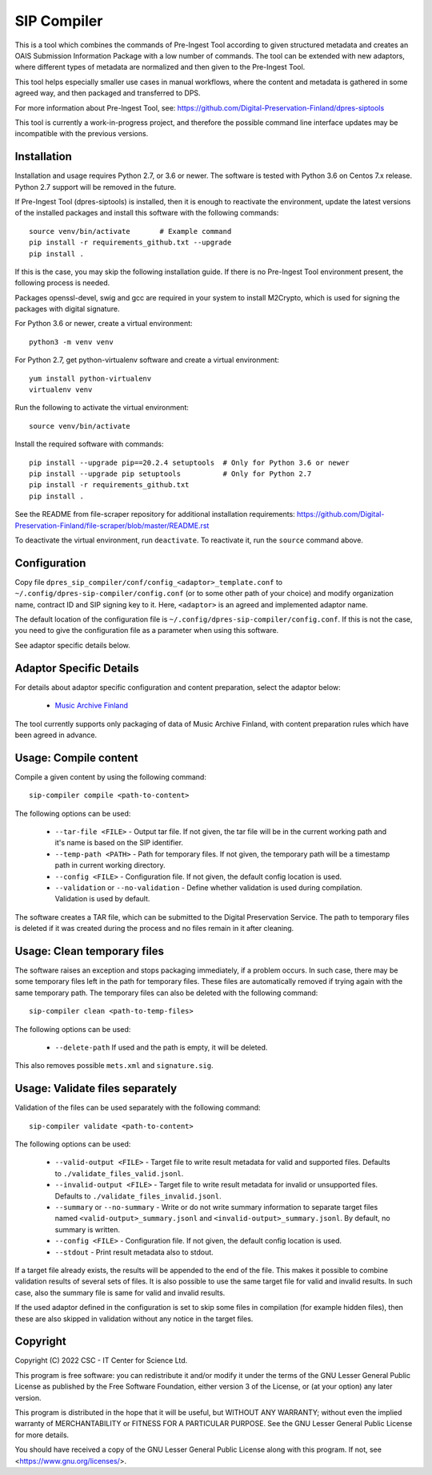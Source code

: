SIP Compiler
============

This is a tool which combines the commands of Pre-Ingest Tool according to
given structured metadata and creates an OAIS Submission Information Package
with a low number of commands. The tool can be extended with new adaptors,
where different types of metadata are normalized and then given to the
Pre-Ingest Tool.

This tool helps especially smaller use cases in manual workflows, where
the content and metadata is gathered in some agreed way, and then
packaged and transferred to DPS.

For more information about Pre-Ingest Tool, see:
https://github.com/Digital-Preservation-Finland/dpres-siptools

This tool is currently a work-in-progress project, and therefore
the possible command line interface updates may be incompatible with the
previous versions.

Installation
------------

Installation and usage requires Python 2.7, or 3.6 or newer.
The software is tested with Python 3.6 on Centos 7.x release.
Python 2.7 support will be removed in the future.

If Pre-Ingest Tool (dpres-siptools) is installed, then it is enough to
reactivate the environment, update the latest versions of the installed packages
and install this software with the following commands::

    source venv/bin/activate       # Example command
    pip install -r requirements_github.txt --upgrade
    pip install .

If this is the case, you may skip the following installation guide. If there is
no Pre-Ingest Tool environment present, the following process is needed.

Packages openssl-devel, swig and gcc are required in your system to install
M2Crypto, which is used for signing the packages with digital signature.

For Python 3.6 or newer, create a virtual environment::

    python3 -m venv venv

For Python 2.7, get python-virtualenv software and create a virtual environment::

    yum install python-virtualenv
    virtualenv venv

Run the following to activate the virtual environment::

    source venv/bin/activate

Install the required software with commands::

    pip install --upgrade pip==20.2.4 setuptools  # Only for Python 3.6 or newer
    pip install --upgrade pip setuptools          # Only for Python 2.7
    pip install -r requirements_github.txt
    pip install .

See the README from file-scraper repository for additional installation
requirements: https://github.com/Digital-Preservation-Finland/file-scraper/blob/master/README.rst

To deactivate the virtual environment, run ``deactivate``. To reactivate it,
run the ``source`` command above.

Configuration
-------------

Copy file ``dpres_sip_compiler/conf/config_<adaptor>_template.conf`` to
``~/.config/dpres-sip-compiler/config.conf`` (or to some other path of your choice)
and modify organization name, contract ID and SIP signing key to it.
Here, ``<adaptor>`` is an agreed and implemented adaptor name.

The default location of the configuration file is
``~/.config/dpres-sip-compiler/config.conf``. If this is not the case,
you need to give the configuration file as a parameter when using this software.

See adaptor specific details below.

Adaptor Specific Details
------------------------

For details about adaptor specific configuration and content preparation,
select the adaptor below:

   * `Music Archive Finland <./doc/musicarchive.rst>`_

The tool currently supports only packaging of data of Music Archive Finland,
with content preparation rules which have been agreed in advance.

Usage: Compile content
----------------------

Compile a given content by using the following command::

    sip-compiler compile <path-to-content>

The following options can be used:

   * ``--tar-file <FILE>`` - Output tar file. If not given, the tar file will be
     in the current working path and it's name is based on the SIP identifier.
   * ``--temp-path <PATH>`` - Path for temporary files. If not given, the temporary
     path will be a timestamp path in current working directory.
   * ``--config <FILE>`` - Configuration file. If not given, the default config location
     is used.
   * ``--validation`` or ``--no-validation`` - Define whether validation is used
     during compilation. Validation is used by default.

The software creates a TAR file, which can be submitted to the Digital Preservation
Service. The path to temporary files is deleted if it was created during the process
and no files remain in it after cleaning.

Usage: Clean temporary files
----------------------------

The software raises an exception and stops packaging immediately, if a problem
occurs. In such case, there may be some temporary files left in the path for
temporary files. These files are automatically removed if trying again with the
same temporary path. The temporary files can also be deleted with the following
command::

    sip-compiler clean <path-to-temp-files>

The following options can be used:

   * ``--delete-path`` If used and the path is empty, it will be deleted.

This also removes possible ``mets.xml`` and ``signature.sig``.

Usage: Validate files separately
--------------------------------

Validation of the files can be used separately with the following command::

    sip-compiler validate <path-to-content>

The following options can be used:

   * ``--valid-output <FILE>`` - Target file to write result metadata for
     valid and supported files. Defaults to ``./validate_files_valid.jsonl``.
   * ``--invalid-output <FILE>`` - Target file to write result metadata for
     invalid or unsupported files. Defaults to
     ``./validate_files_invalid.jsonl``.
   * ``--summary`` or ``--no-summary`` - Write or do not write summary
     information to separate target files named
     ``<valid-output>_summary.jsonl`` and ``<invalid-output>_summary.jsonl``.
     By default, no summary is written.
   * ``--config <FILE>`` - Configuration file. If not given, the default
     config location is used.
   * ``--stdout`` - Print result metadata also to stdout.

If a target file already exists, the results will be appended to the end of
the file. This makes it possible to combine validation results of several
sets of files. It is also possible to use the same target file for valid and
invalid results. In such case, also the summary file is same for valid and
invalid results.

If the used adaptor defined in the configuration is set to skip some files in
compilation (for example hidden files), then these are also skipped in
validation without any notice in the target files.

Copyright
---------
Copyright (C) 2022 CSC - IT Center for Science Ltd.

This program is free software: you can redistribute it and/or modify it under the terms
of the GNU Lesser General Public License as published by the Free Software Foundation, either
version 3 of the License, or (at your option) any later version.

This program is distributed in the hope that it will be useful, but WITHOUT ANY WARRANTY;
without even the implied warranty of MERCHANTABILITY or FITNESS FOR A PARTICULAR PURPOSE.
See the GNU Lesser General Public License for more details.

You should have received a copy of the GNU Lesser General Public License along with
this program.  If not, see <https://www.gnu.org/licenses/>.

